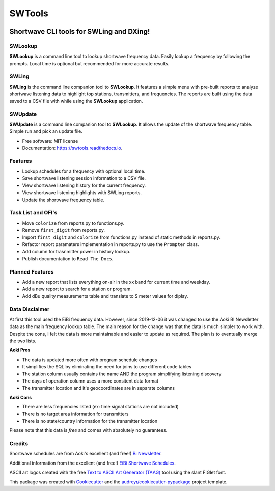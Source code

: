 #######
SWTools
#######


.. image:: https://img.shields.io/pypi/v/swtools.svg
        :target: https://pypi.python.org/pypi/swtools

.. image:: https://readthedocs.org/projects/swtools/badge/?version=latest
        :target: https://swtools.readthedocs.io/en/latest/?badge=latest
        :alt: Documentation Status



Shortwave CLI tools for SWLing and DXing!
=========================================


SWLookup
--------
**SWLookup** is a command line tool to lookup shortwave frequency data.
Easily lookup a frequency by following the prompts. Local time is optional
but recommended for more accurate results.


SWLing
------
**SWLing** is the command line companion tool to **SWLookup**. It features a
simple menu with pre-built reports to analyze shortwave listening data to
highlight top stations, transmitters, and frequencies. The reports are built
using the data saved to a CSV file with while using the **SWLookup** application.


SWUpdate
--------
**SWUpdate** is a command line companion tool to **SWLookup**. It allows the
update of the shortwave frequency table. Simple run and pick an update file.



* Free software: MIT license
* Documentation: https://swtools.readthedocs.io.



Features
--------
* Lookup schedules for a frequency with optional local time.
* Save shortwave listening session information to a CSV file.
* View shortwave listening history for the current frequency.
* View shortwave listening highlights with SWLing reports.
* Update the shortwave frequency table.


Task List and OFI's
-------------------
* Move ``colorize`` from reports.py to functions.py.
* Remove ``first_digit`` from reports.py.
* Import ``first_digit`` and ``colorize`` from functions.py instead of static methods in reports.py.
* Refactor report paramaters implementation in reports.py to use the ``Prompter`` class.
* Add column for trasnmitter power in history lookup.
* Publish documentation to ``Read The Docs``.


Planned Features
----------------
* Add a new report that lists everything on-air in the xx band for current time and weekday.
* Add a new report to search for a station or program.
* Add dBu quality measurements table and translate to S meter values for diplay.


Data Disclaimer
---------------
At first this tool used the EiBi frequency data. However, since 2019-12-06 it was changed to use
the Aoki BI Newsletter data as the main frequency lookup table. The main reason for the change
was that the data is much simpler to work with. Despite the cons, I felt the data is more
maintainable and easier to update as required. The plan is to eventually merge the two lists.

**Aoki Pros**

* The data is updated more often with program schedule changes
* It simplifies the SQL by eliminating the need for joins to use different code tables
* The station column usually contains the name AND the program simplifying listening discovery
* The days of operation column uses a more consitent data format
* The transmitter location and it's geocoordinates are in separate columns

**Aoki Cons**

* There are less frequencies listed (ex: time signal stations are not included)
* There is no target area information for transmitters
* There is no state/country information for the transmitter location

Please note that this data is *free* and comes with absolutely no guarantees.


Credits
-------

Shortwave schedules are from Aoki's excellent (and free!) `Bi Newsletter`_.

.. _`Bi Newsletter`: http://www1.s2.starcat.ne.jp/ndxc/


Additional information from the excellent (and free!) `EiBi Shortwave Schedules`_.

.. _`EiBi Shortwave Schedules`: http://eibispace.de/


ASCII art logos created with the free `Text to ASCII Art Generator (TAAG)`_ tool using the slant FIGlet font.

.. _`Text to ASCII Art Generator (TAAG)`: http://patorjk.com/software/taag/


This package was created with Cookiecutter_ and the `audreyr/cookiecutter-pypackage`_ project template.

.. _Cookiecutter: https://github.com/audreyr/cookiecutter
.. _`audreyr/cookiecutter-pypackage`: https://github.com/audreyr/cookiecutter-pypackage

